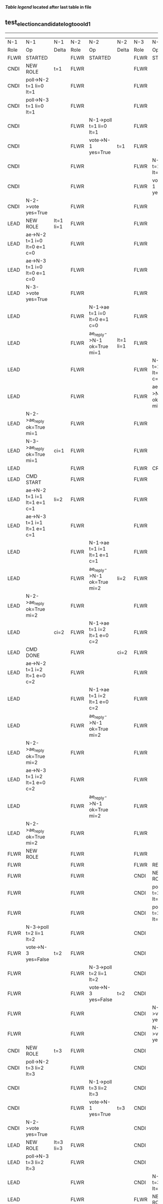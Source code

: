 
 *[[condensed Trace Table Legend][Table legend]] located after last table in file*

** test_election_candidate_log_too_old_1
----------------------------------------------------------------------------------------------------------------------------------------------------------------
|  N-1   | N-1                          | N-1       | N-2   | N-2                          | N-2       | N-3   | N-3                          | N-3            |
|  Role  | Op                           | Delta     | Role  | Op                           | Delta     | Role  | Op                           | Delta          |
|  FLWR  | STARTED                      |           | FLWR  | STARTED                      |           | FLWR  | STARTED                      |                |
|  CNDI  | NEW ROLE                     | t=1       | FLWR  |                              |           | FLWR  |                              |                |
|  CNDI  | poll->N-2 t=1 li=0 lt=1      |           | FLWR  |                              |           | FLWR  |                              |                |
|  CNDI  | poll->N-3 t=1 li=0 lt=1      |           | FLWR  |                              |           | FLWR  |                              |                |
|  CNDI  |                              |           | FLWR  | N-1->poll t=1 li=0 lt=1      |           | FLWR  |                              |                |
|  CNDI  |                              |           | FLWR  | vote->N-1 yes=True           | t=1       | FLWR  |                              |                |
|  CNDI  |                              |           | FLWR  |                              |           | FLWR  | N-1->poll t=1 li=0 lt=1      |                |
|  CNDI  |                              |           | FLWR  |                              |           | FLWR  | vote->N-1 yes=True           | t=1            |
|  CNDI  | N-2->vote yes=True           |           | FLWR  |                              |           | FLWR  |                              |                |
|  LEAD  | NEW ROLE                     | lt=1 li=1 | FLWR  |                              |           | FLWR  |                              |                |
|  LEAD  | ae->N-2 t=1 i=0 lt=0 e=1 c=0 |           | FLWR  |                              |           | FLWR  |                              |                |
|  LEAD  | ae->N-3 t=1 i=0 lt=0 e=1 c=0 |           | FLWR  |                              |           | FLWR  |                              |                |
|  LEAD  | N-3->vote yes=True           |           | FLWR  |                              |           | FLWR  |                              |                |
|  LEAD  |                              |           | FLWR  | N-1->ae t=1 i=0 lt=0 e=1 c=0 |           | FLWR  |                              |                |
|  LEAD  |                              |           | FLWR  | ae_reply->N-1 ok=True mi=1   | lt=1 li=1 | FLWR  |                              |                |
|  LEAD  |                              |           | FLWR  |                              |           | FLWR  | N-1->ae t=1 i=0 lt=0 e=1 c=0 |                |
|  LEAD  |                              |           | FLWR  |                              |           | FLWR  | ae_reply->N-1 ok=True mi=1   | lt=1 li=1      |
|  LEAD  | N-2->ae_reply ok=True mi=1   |           | FLWR  |                              |           | FLWR  |                              |                |
|  LEAD  | N-3->ae_reply ok=True mi=1   | ci=1      | FLWR  |                              |           | FLWR  |                              |                |
|  LEAD  |                              |           | FLWR  |                              |           | FLWR  | CRASH                        |                |
|  LEAD  | CMD START                    |           | FLWR  |                              |           | FLWR  |                              |                |
|  LEAD  | ae->N-2 t=1 i=1 lt=1 e=1 c=1 | li=2      | FLWR  |                              |           | FLWR  |                              |                |
|  LEAD  | ae->N-3 t=1 i=1 lt=1 e=1 c=1 |           | FLWR  |                              |           | FLWR  |                              |                |
|  LEAD  |                              |           | FLWR  | N-1->ae t=1 i=1 lt=1 e=1 c=1 |           | FLWR  |                              |                |
|  LEAD  |                              |           | FLWR  | ae_reply->N-1 ok=True mi=2   | li=2      | FLWR  |                              |                |
|  LEAD  | N-2->ae_reply ok=True mi=2   |           | FLWR  |                              |           | FLWR  |                              |                |
|  LEAD  |                              | ci=2      | FLWR  | N-1->ae t=1 i=2 lt=1 e=0 c=2 |           | FLWR  |                              |                |
|  LEAD  | CMD DONE                     |           | FLWR  |                              | ci=2      | FLWR  |                              |                |
|  LEAD  | ae->N-2 t=1 i=2 lt=1 e=0 c=2 |           | FLWR  |                              |           | FLWR  |                              |                |
|  LEAD  |                              |           | FLWR  | N-1->ae t=1 i=2 lt=1 e=0 c=2 |           | FLWR  |                              |                |
|  LEAD  |                              |           | FLWR  | ae_reply->N-1 ok=True mi=2   |           | FLWR  |                              |                |
|  LEAD  | N-2->ae_reply ok=True mi=2   |           | FLWR  |                              |           | FLWR  |                              |                |
|  LEAD  | ae->N-3 t=1 i=2 lt=1 e=0 c=2 |           | FLWR  |                              |           | FLWR  |                              |                |
|  LEAD  |                              |           | FLWR  | ae_reply->N-1 ok=True mi=2   |           | FLWR  |                              |                |
|  LEAD  | N-2->ae_reply ok=True mi=2   |           | FLWR  |                              |           | FLWR  |                              |                |
|  FLWR  | NEW ROLE                     |           | FLWR  |                              |           | FLWR  |                              |                |
|  FLWR  |                              |           | FLWR  |                              |           | FLWR  | RESTART                      |                |
|  FLWR  |                              |           | FLWR  |                              |           | CNDI  | NEW ROLE                     | t=2            |
|  FLWR  |                              |           | FLWR  |                              |           | CNDI  | poll->N-1 t=2 li=1 lt=2      |                |
|  FLWR  |                              |           | FLWR  |                              |           | CNDI  | poll->N-2 t=2 li=1 lt=2      |                |
|  FLWR  | N-3->poll t=2 li=1 lt=2      |           | FLWR  |                              |           | CNDI  |                              |                |
|  FLWR  | vote->N-3 yes=False          | t=2       | FLWR  |                              |           | CNDI  |                              |                |
|  FLWR  |                              |           | FLWR  | N-3->poll t=2 li=1 lt=2      |           | CNDI  |                              |                |
|  FLWR  |                              |           | FLWR  | vote->N-3 yes=False          | t=2       | CNDI  |                              |                |
|  FLWR  |                              |           | FLWR  |                              |           | CNDI  | N-1->vote yes=False          |                |
|  FLWR  |                              |           | FLWR  |                              |           | CNDI  | N-2->vote yes=False          |                |
|  CNDI  | NEW ROLE                     | t=3       | FLWR  |                              |           | CNDI  |                              |                |
|  CNDI  | poll->N-2 t=3 li=2 lt=3      |           | FLWR  |                              |           | CNDI  |                              |                |
|  CNDI  |                              |           | FLWR  | N-1->poll t=3 li=2 lt=3      |           | CNDI  |                              |                |
|  CNDI  |                              |           | FLWR  | vote->N-1 yes=True           | t=3       | CNDI  |                              |                |
|  CNDI  | N-2->vote yes=True           |           | FLWR  |                              |           | CNDI  |                              |                |
|  LEAD  | NEW ROLE                     | lt=3 li=3 | FLWR  |                              |           | CNDI  |                              |                |
|  LEAD  | poll->N-3 t=3 li=2 lt=3      |           | FLWR  |                              |           | CNDI  |                              |                |
|  LEAD  |                              |           | FLWR  |                              |           | CNDI  | N-1->poll t=3 li=2 lt=3      |                |
|  LEAD  |                              |           | FLWR  |                              |           | FLWR  | NEW ROLE                     | t=3            |
|  LEAD  |                              |           | FLWR  |                              |           | FLWR  | vote->N-1 yes=False          |                |
|  LEAD  | N-3->vote yes=False          |           | FLWR  |                              |           | FLWR  |                              |                |
|  LEAD  | ae->N-2 t=3 i=2 lt=1 e=1 c=2 |           | FLWR  |                              |           | FLWR  |                              |                |
|  LEAD  |                              |           | FLWR  | N-1->ae t=3 i=2 lt=1 e=1 c=2 |           | FLWR  |                              |                |
|  LEAD  |                              |           | FLWR  | ae_reply->N-1 ok=True mi=3   | lt=3 li=3 | FLWR  |                              |                |
|  LEAD  | N-2->ae_reply ok=True mi=3   |           | FLWR  |                              |           | FLWR  |                              |                |
|  LEAD  | ae->N-3 t=3 i=2 lt=1 e=1 c=2 | ci=3      | FLWR  |                              |           | FLWR  |                              |                |
|  LEAD  |                              |           | FLWR  |                              |           | FLWR  | N-1->ae t=3 i=2 lt=1 e=1 c=2 |                |
|  LEAD  |                              |           | FLWR  |                              |           | FLWR  | ae_reply->N-1 ok=False mi=1  |                |
|  LEAD  | N-3->ae_reply ok=False mi=1  |           | FLWR  |                              |           | FLWR  |                              |                |
|  LEAD  | ae->N-3 t=3 i=1 lt=1 e=1 c=3 |           | FLWR  |                              |           | FLWR  |                              |                |
|  LEAD  |                              |           | FLWR  |                              |           | FLWR  | N-1->ae t=3 i=1 lt=1 e=1 c=3 |                |
|  LEAD  |                              |           | FLWR  |                              |           | FLWR  | ae_reply->N-1 ok=True mi=2   | li=2 ci=2      |
|  LEAD  | N-3->ae_reply ok=True mi=2   |           | FLWR  |                              |           | FLWR  |                              |                |
|  LEAD  | ae->N-3 t=3 i=2 lt=1 e=1 c=3 |           | FLWR  |                              |           | FLWR  |                              |                |
|  LEAD  |                              |           | FLWR  |                              |           | FLWR  | N-1->ae t=3 i=2 lt=1 e=1 c=3 |                |
|  LEAD  |                              |           | FLWR  |                              |           | FLWR  | ae_reply->N-1 ok=True mi=3   | lt=3 li=3 ci=3 |
|  LEAD  | N-3->ae_reply ok=True mi=3   |           | FLWR  |                              |           | FLWR  |                              |                |
----------------------------------------------------------------------------------------------------------------------------------------------------------------


* Condensed Trace Table Legend
All the items in these legends labeled N-X are placeholders for actual node id values,
actual values will be N-1, N-2, N-3, etc. up to the number of nodes in the cluster. Yes, One based, not zero.

| Column Label | Description     | Details                                                                                        |
| N-X Role     | Raft Role       | FLWR = Follower CNDI = Candidate LEAD = Leader                                                 |
| N-X Op       | Activity        | Describes a traceable event at this node, see separate table below                             |
| N-X Delta    | State change    | Describes any change in state since previous trace, see separate table below                   |


** "Op" Column detail legend
| Value         | Meaning                                                                                      |
| STARTED       | Simulated node starting with empty log, term=0                                               |
| CMD START     | Simulated client requested that a node (usually leader, but not for all tests) run a command |
| CMD DONE      | The previous requested command is finished, whether complete, rejected, failed, whatever     |
| CRASH         | Simulating node has simulated a crash                                                        |
| RESTART       | Previously crashed node has restarted. Look at delta column to see effects on log, if any    |
| NEW ROLE      | The node has changed Raft role since last trace line                                         |
| NETSPLIT      | The node has been partitioned away from the majority network                                 |
| NETJOIN       | The node has rejoined the majority network                                                   |
| ae->N-X       | Node has sent append_entries message to N-X, next line in this table explains                |
| (continued)   | t=1 means current term is 1, i=1 means prevLogIndex=1, lt=1 means prevLogTerm=1              |
| (continued)   | c=1 means sender's commitIndex is 1,                                                         |
| (continued)   | e=2 means that the entries list in the message is 2 items long. eXo=0 is a heartbeat         |
| N-X->ae_reply | Node has received the response to an append_entries message, details in continued lines      |
| (continued)   | ok=(True or False) means that entries were saved or not, mi=3 says log max index = 3         |
| do_vote->N-X  | Node has sent request_vote to N-X, t=1 means current term is 1 (continued next line)         |
| (continued)   | li=0 means prevLogIndex = 0, lt=0 means prevLogTerm = 0                                      |
| N-X->vote     | Node has received request_vote response from N-X, yes=(True or False) indicates vote value   |

** "Delta" Column detail legend
Any item in this column indicates that the value of that item has changed since the last trace line

| Item | Meaning                                                                                                                         |
| t=X  | Term has changed to X                                                                                                           |
| lt=X | prevLogTerm has changed to X, indicating a log record has been stored                                                           |
| li=X | prevLogIndex has changed to X, indicating a log record has been stored                                                          |
| ci=X | Indicates commitIndex has changed to X, meaning log record has been committed, and possibly applied depending on type of record |
| n=X  | Indicates a change in networks status, X=1 means re-joined majority network, X=2 means partitioned to minority network          |

** Notes about interpreting traces
The way in which the traces are collected can occasionally obscure what is going on. A case in point is the commit of records at followers.
The commit process is triggered by an append_entries message arriving at the follower with a commitIndex value that exceeds the local
commit index, and that matches a record in the local log. This starts the commit process AFTER the response message is sent. You might
be expecting it to be prior to sending the response, in bound, as is often said. Whether this is expected behavior is not called out
as an element of the Raft protocol. It is certainly not required, however, as the follower doesn't report the commit index back to the
leader.

The definition of the commit state for a record is that a majority of nodes (leader and followers) have saved the record. Once
the leader detects this it applies and commits the record. At some point it will send another append_entries to the followers and they
will apply and commit. Or, if the leader dies before doing this, the next leader will commit by implication when it sends a term start
log record.

So when you are looking at the traces, you should not expect to see the commit index increas at a follower until some other message
traffic occurs, because the tracing function only checks the commit index at message transmission boundaries.






